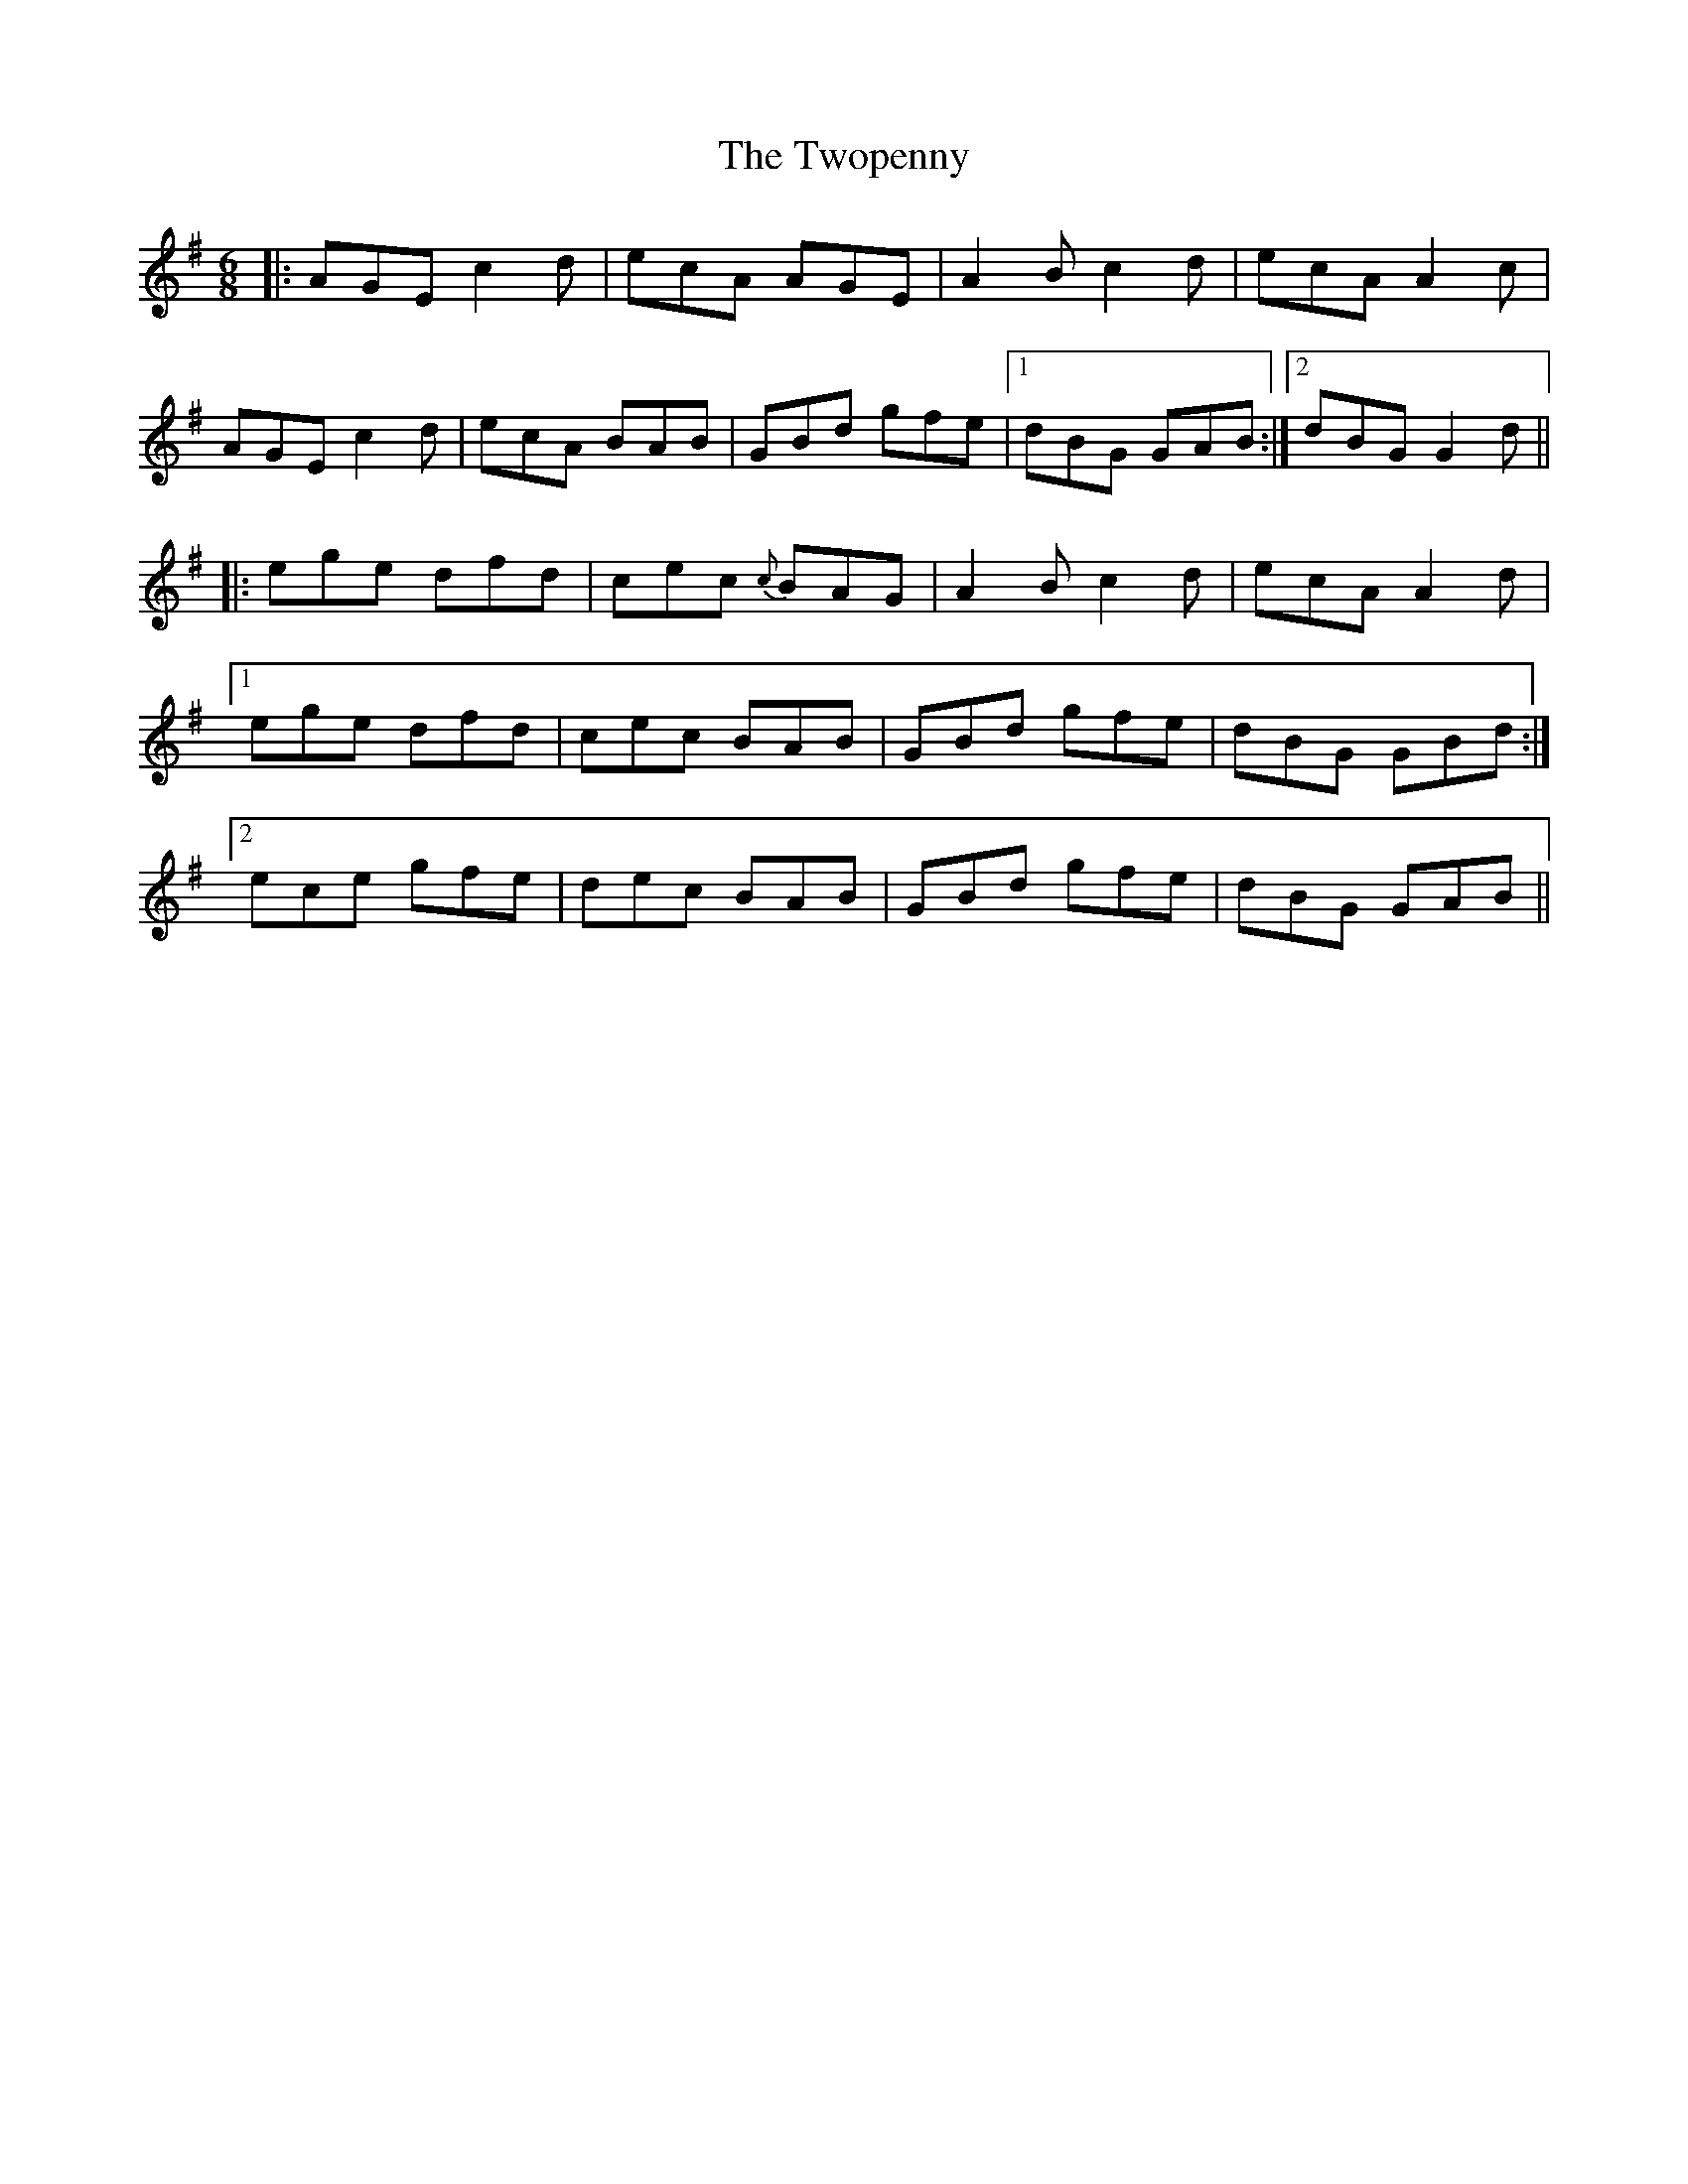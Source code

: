 X: 41469
T: Twopenny, The
R: jig
M: 6/8
K: Adorian
|:AGEc2d|ecA AGE|A2B c2d|ecA A2c|
AGE c2d|ecA BAB|GBd gfe|1 dBG GAB:|2 dBG G2d||
|:ege dfd|cec {c}BAG|A2Bc2d|ecA A2d|
[1 ege dfd|cec BAB|GBd gfe|dBG GBd:|
[2 ece gfe|dec BAB|GBd gfe|dBG GAB||

